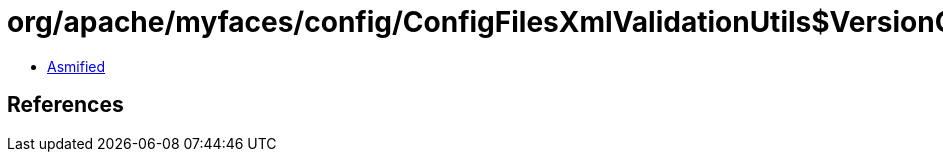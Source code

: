 = org/apache/myfaces/config/ConfigFilesXmlValidationUtils$VersionCheckHandler.class

 - link:ConfigFilesXmlValidationUtils$VersionCheckHandler-asmified.java[Asmified]

== References

